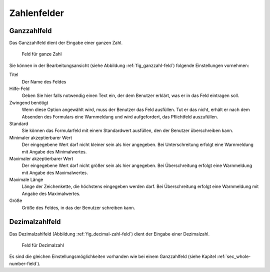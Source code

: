 ==============
 Zahlenfelder
==============

.. _sec_whole-number-field:

Ganzzahlfeld
============


Das Ganzzahlfeld dient der Eingabe einer ganzen Zahl.

.. _fig_ganzzahl-feld:

.. figure::
   ./images/ganzzahl-feld.*
   :width: 80%
   :alt: Hinzufügeformular für ein Feld zur Eingabe einer ganzen Zahl

   Feld für ganze Zahl

Sie können in der Bearbeitungsansicht (siehe Abbildung
:ref:`fig_ganzzahl-feld`) folgende Einstellungen vornehmen:

Titel
   Der Name des Feldes

Hilfe-Feld
   Geben Sie hier falls notwendig einen Text ein, der dem Benutzer
   erklärt, was er in das Feld eintragen soll.

Zwingend benötigt
   Wenn diese Option angewählt wird, muss der Benutzer das
   Feld ausfüllen. Tut er das nicht, erhält er nach dem Absenden des
   Formulars eine Warnmeldung und wird aufgefordert, das Pflichtfeld
   auszufüllen.

Standard
   Sie können das Formularfeld mit einem Standardwert ausfüllen, den
   der Benutzer überschreiben kann.

Minimaler akzeptierbarer Wert
   Der eingegebene Wert darf nicht kleiner sein als hier
   angegeben. Bei Unterschreitung erfolgt eine Warnmeldung mit Angabe
   des Minimalwertes.

Maximaler akzeptierbarer Wert
   Der eingegebene Wert darf nicht größer sein als hier angegeben. Bei
   Überschreitung erfolgt eine Warnmeldung mit Angabe des Maximalwertes.

Maximale Länge
   Länge der Zeichenkette, die höchstens eingegeben werden darf. Bei
   Überschreitung erfolgt eine Warnmeldung mit Angabe des Maximalwertes.

Größe
   Größe des Feldes, in das der Benutzer schreiben kann. 


.. _sec_decimal-number-field:

Dezimalzahlfeld
===============


Das Dezimalzahlfeld (Abbildung :ref:`fig_decimal-zahl-feld`)
dient der Eingabe einer Dezimalzahl.

.. _fig_decimal-zahl-feld:

.. figure::
   ./images/decimal-zahl-feld.*
   :width: 80%
   :alt: Hinzufügeformular für ein Feld zur Eingabe einer Dezimalzahl

   Feld für Dezimalzahl

Es sind die gleichen Einstellungsmöglichkeiten vorhanden wie bei einem
Ganzzahlfeld (siehe Kapitel :ref:`sec_whole-number-field`). 


